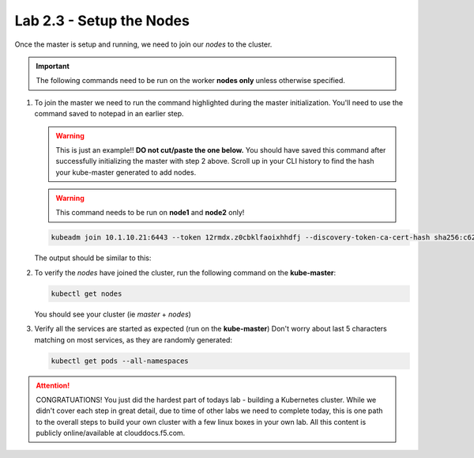 Lab 2.3 - Setup the Nodes
=========================

Once the master is setup and running, we need to join our *nodes* to the
cluster.

.. important:: The following commands need to be run on the worker
   **nodes only** unless otherwise specified.

#. To join the master we need to run the command highlighted during the master
   initialization. You'll need to use the command saved to notepad in an
   earlier step.

   .. warning:: This is just an example!! **DO not cut/paste the one below.**
      You should have saved this command after successfully initializing the
      master with step 2 above.   Scroll up in your CLI history to find the
      hash your kube-master generated to add nodes.

   .. warning:: This command needs to be run on **node1** and **node2** only!

   .. code-block:: console

      kubeadm join 10.1.10.21:6443 --token 12rmdx.z0cbklfaoixhhdfj --discovery-token-ca-cert-hash sha256:c624989e418d92b8040a1609e493c009df5721f4392e90ac6b066c304cebe673

   The output should be similar to this:

   .. image:: images/cluster-setup-guide-node-setup-join-master.png
      :align: center

#. To verify the *nodes* have joined the cluster, run the following command
   on the **kube-master**:

   .. code-block:: console

      kubectl get nodes

   You should see your cluster (ie *master* + *nodes*)

   .. image:: images/cluster-setup-guide-node-setup-check-nodes.png
      :align: center


#. Verify all the services are started as expected (run on the **kube-master**)
   Don't worry about last 5 characters matching on most services, as they are
   randomly generated:

   .. code-block:: console

      kubectl get pods --all-namespaces

   .. image:: images/cluster-setup-guide-node-setup-check-services.png
      :align: center

.. attention:: CONGRATUATIONS! You just did the hardest part of todays lab - building
   a Kubernetes cluster. While we didn't cover each step in great detail, due
   to time of other labs we need to complete today, this is one path to the
   overall steps to build your own cluster with a few linux boxes in your own
   lab. All this content is publicly online/available at clouddocs.f5.com. 
